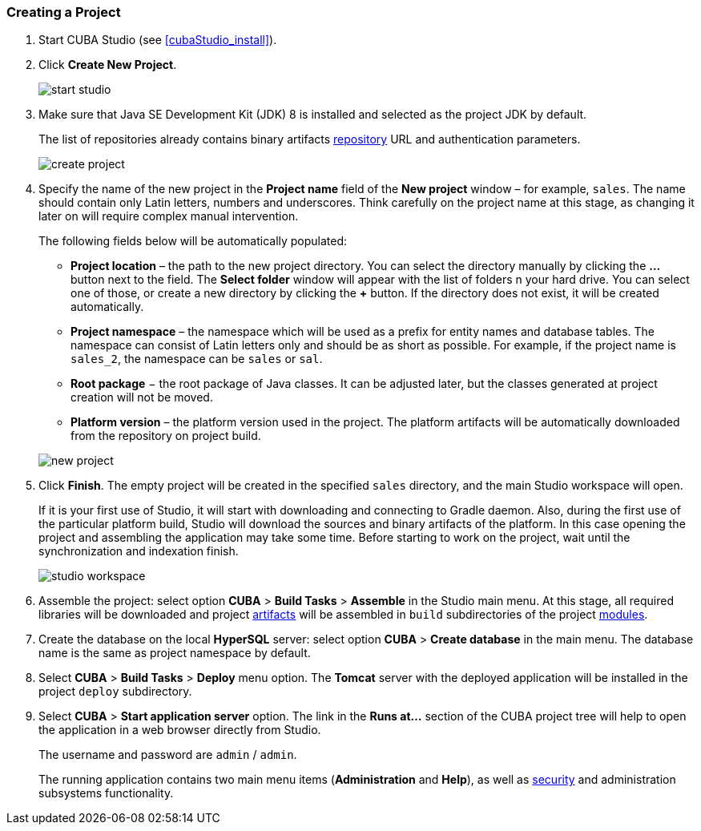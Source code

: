 :sourcesdir: ../../../source

[[qs_create_project]]
=== Creating a Project

. Start CUBA Studio (see <<cubaStudio_install>>).

. Click *Create New Project*.
+
image::quick_start/start_studio.png[align="center"]

. Make sure that Java SE Development Kit (JDK) 8 is installed and selected as the project JDK by default.
+
The list of repositories already contains binary artifacts <<artifact_repository,repository>> URL and authentication parameters.
+
image::quick_start/create_project.png[align="center"]

. Specify the name of the new project in the *Project name* field of the *New project* window – for example, `sales`. The name should contain only Latin letters, numbers and underscores. Think carefully on the project name at this stage, as changing it later on will require complex manual intervention.
+
--
The following fields below will be automatically populated:

* *Project location* – the path to the new project directory. You can select the directory manually by clicking the *...* button next to the field. The *Select folder* window will appear with the list of folders n your hard drive. You can select one of those, or create a new directory by clicking the *+* button. If the directory does not exist, it will be created automatically.

* *Project namespace* – the namespace which will be used as a prefix for entity names and database tables. The namespace can consist of Latin letters only and should be as short as possible. For example, if the project name is `++sales_2++`, the namespace can be `sales` or `sal`.

* *Root package* − the root package of Java classes. It can be adjusted later, but the classes generated at project creation will not be moved.

* *Platform version* – the platform version used in the project. The platform artifacts will be automatically downloaded from the repository on project build.

image::quick_start/new_project.png[align="center"]
--

. Click *Finish*. The empty project will be created in the specified `sales` directory, and the main Studio workspace will open.
+
If it is your first use of Studio, it will start with downloading and connecting to Gradle daemon. Also, during the first use of the particular platform build, Studio will download the sources and binary artifacts of the platform. In this case opening the project and assembling the application may take some time. Before starting to work on the project, wait until the synchronization and indexation finish.
+
image::quick_start/studio_workspace.png[align="center"]

. Assemble the project: select option *CUBA* > *Build Tasks* > *Assemble* in the Studio main menu. At this stage, all required libraries will be downloaded and project <<artifact,artifacts>> will be assembled in `build` subdirectories of the project <<app_modules,modules>>.

. Create the database on the local *HyperSQL* server: select option *CUBA* > *Create database* in the main menu. The database name is the same as project namespace by default.

. Select *CUBA* > *Build Tasks* > *Deploy* menu option. The *Tomcat* server with the deployed application will be installed in the project `deploy` subdirectory.

. Select *CUBA* > *Start application server* option. The link in the *Runs at...* section of the CUBA project tree will help to open the application in a web browser directly from Studio.
+
The username and password are `admin` / `admin`.
+
The running application contains two main menu items (*Administration* and *Help*), as well as <<security_subsystem,security>> and administration subsystems functionality.

